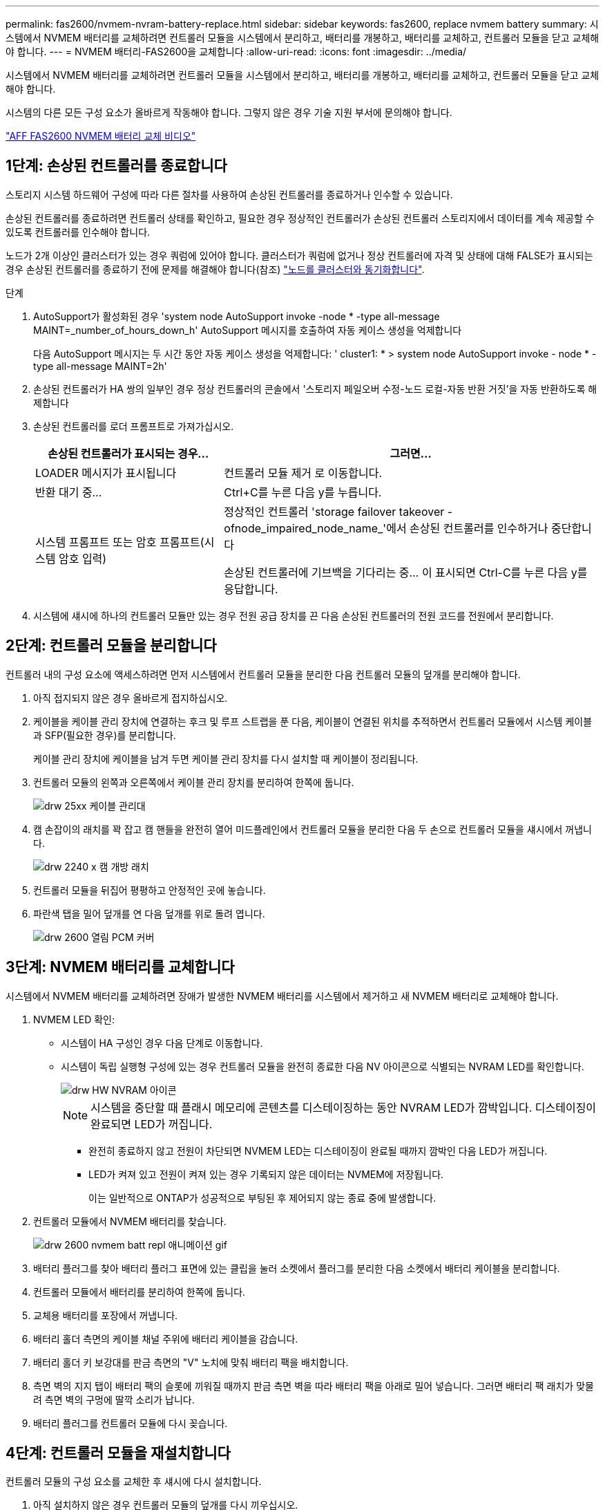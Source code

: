 ---
permalink: fas2600/nvmem-nvram-battery-replace.html 
sidebar: sidebar 
keywords: fas2600, replace nvmem battery 
summary: 시스템에서 NVMEM 배터리를 교체하려면 컨트롤러 모듈을 시스템에서 분리하고, 배터리를 개봉하고, 배터리를 교체하고, 컨트롤러 모듈을 닫고 교체해야 합니다. 
---
= NVMEM 배터리-FAS2600을 교체합니다
:allow-uri-read: 
:icons: font
:imagesdir: ../media/


[role="lead"]
시스템에서 NVMEM 배터리를 교체하려면 컨트롤러 모듈을 시스템에서 분리하고, 배터리를 개봉하고, 배터리를 교체하고, 컨트롤러 모듈을 닫고 교체해야 합니다.

시스템의 다른 모든 구성 요소가 올바르게 작동해야 합니다. 그렇지 않은 경우 기술 지원 부서에 문의해야 합니다.

link:https://youtu.be/bVJ92AIMyoQ["AFF FAS2600 NVMEM 배터리 교체 비디오"]



== 1단계: 손상된 컨트롤러를 종료합니다

스토리지 시스템 하드웨어 구성에 따라 다른 절차를 사용하여 손상된 컨트롤러를 종료하거나 인수할 수 있습니다.

손상된 컨트롤러를 종료하려면 컨트롤러 상태를 확인하고, 필요한 경우 정상적인 컨트롤러가 손상된 컨트롤러 스토리지에서 데이터를 계속 제공할 수 있도록 컨트롤러를 인수해야 합니다.

노드가 2개 이상인 클러스터가 있는 경우 쿼럼에 있어야 합니다. 클러스터가 쿼럼에 없거나 정상 컨트롤러에 자격 및 상태에 대해 FALSE가 표시되는 경우 손상된 컨트롤러를 종료하기 전에 문제를 해결해야 합니다(참조) link:https://docs.netapp.com/us-en/ontap/system-admin/synchronize-node-cluster-task.html?q=Quorum["노드를 클러스터와 동기화합니다"^].

.단계
. AutoSupport가 활성화된 경우 'system node AutoSupport invoke -node * -type all-message MAINT=_number_of_hours_down_h' AutoSupport 메시지를 호출하여 자동 케이스 생성을 억제합니다
+
다음 AutoSupport 메시지는 두 시간 동안 자동 케이스 생성을 억제합니다: ' cluster1: * > system node AutoSupport invoke - node * -type all-message MAINT=2h'

. 손상된 컨트롤러가 HA 쌍의 일부인 경우 정상 컨트롤러의 콘솔에서 '스토리지 페일오버 수정-노드 로컬-자동 반환 거짓'을 자동 반환하도록 해제합니다
. 손상된 컨트롤러를 로더 프롬프트로 가져가십시오.
+
[cols="1,2"]
|===
| 손상된 컨트롤러가 표시되는 경우... | 그러면... 


 a| 
LOADER 메시지가 표시됩니다
 a| 
컨트롤러 모듈 제거 로 이동합니다.



 a| 
반환 대기 중...
 a| 
Ctrl+C를 누른 다음 y를 누릅니다.



 a| 
시스템 프롬프트 또는 암호 프롬프트(시스템 암호 입력)
 a| 
정상적인 컨트롤러 'storage failover takeover -ofnode_impaired_node_name_'에서 손상된 컨트롤러를 인수하거나 중단합니다

손상된 컨트롤러에 기브백을 기다리는 중... 이 표시되면 Ctrl-C를 누른 다음 y를 응답합니다.

|===
. 시스템에 섀시에 하나의 컨트롤러 모듈만 있는 경우 전원 공급 장치를 끈 다음 손상된 컨트롤러의 전원 코드를 전원에서 분리합니다.




== 2단계: 컨트롤러 모듈을 분리합니다

컨트롤러 내의 구성 요소에 액세스하려면 먼저 시스템에서 컨트롤러 모듈을 분리한 다음 컨트롤러 모듈의 덮개를 분리해야 합니다.

. 아직 접지되지 않은 경우 올바르게 접지하십시오.
. 케이블을 케이블 관리 장치에 연결하는 후크 및 루프 스트랩을 푼 다음, 케이블이 연결된 위치를 추적하면서 컨트롤러 모듈에서 시스템 케이블과 SFP(필요한 경우)를 분리합니다.
+
케이블 관리 장치에 케이블을 남겨 두면 케이블 관리 장치를 다시 설치할 때 케이블이 정리됩니다.

. 컨트롤러 모듈의 왼쪽과 오른쪽에서 케이블 관리 장치를 분리하여 한쪽에 둡니다.
+
image::../media/drw_25xx_cable_management_arm.png[drw 25xx 케이블 관리대]

. 캠 손잡이의 래치를 꽉 잡고 캠 핸들을 완전히 열어 미드플레인에서 컨트롤러 모듈을 분리한 다음 두 손으로 컨트롤러 모듈을 섀시에서 꺼냅니다.
+
image::../media/drw_2240_x_opening_cam_latch.png[drw 2240 x 캠 개방 래치]

. 컨트롤러 모듈을 뒤집어 평평하고 안정적인 곳에 놓습니다.
. 파란색 탭을 밀어 덮개를 연 다음 덮개를 위로 돌려 엽니다.
+
image::../media/drw_2600_opening_pcm_cover.png[drw 2600 열림 PCM 커버]





== 3단계: NVMEM 배터리를 교체합니다

시스템에서 NVMEM 배터리를 교체하려면 장애가 발생한 NVMEM 배터리를 시스템에서 제거하고 새 NVMEM 배터리로 교체해야 합니다.

. NVMEM LED 확인:
+
** 시스템이 HA 구성인 경우 다음 단계로 이동합니다.
** 시스템이 독립 실행형 구성에 있는 경우 컨트롤러 모듈을 완전히 종료한 다음 NV 아이콘으로 식별되는 NVRAM LED를 확인합니다.
+
image::../media/drw_hw_nvram_icon.png[drw HW NVRAM 아이콘]

+

NOTE: 시스템을 중단할 때 플래시 메모리에 콘텐츠를 디스테이징하는 동안 NVRAM LED가 깜박입니다. 디스테이징이 완료되면 LED가 꺼집니다.

+
*** 완전히 종료하지 않고 전원이 차단되면 NVMEM LED는 디스테이징이 완료될 때까지 깜박인 다음 LED가 꺼집니다.
*** LED가 켜져 있고 전원이 켜져 있는 경우 기록되지 않은 데이터는 NVMEM에 저장됩니다.
+
이는 일반적으로 ONTAP가 성공적으로 부팅된 후 제어되지 않는 종료 중에 발생합니다.





. 컨트롤러 모듈에서 NVMEM 배터리를 찾습니다.
+
image::../media/drw_2600_nvmem_batt_repl_animated_gif.png[drw 2600 nvmem batt repl 애니메이션 gif]

. 배터리 플러그를 찾아 배터리 플러그 표면에 있는 클립을 눌러 소켓에서 플러그를 분리한 다음 소켓에서 배터리 케이블을 분리합니다.
. 컨트롤러 모듈에서 배터리를 분리하여 한쪽에 둡니다.
. 교체용 배터리를 포장에서 꺼냅니다.
. 배터리 홀더 측면의 케이블 채널 주위에 배터리 케이블을 감습니다.
. 배터리 홀더 키 보강대를 판금 측면의 "V" 노치에 맞춰 배터리 팩을 배치합니다.
. 측면 벽의 지지 탭이 배터리 팩의 슬롯에 끼워질 때까지 판금 측면 벽을 따라 배터리 팩을 아래로 밀어 넣습니다. 그러면 배터리 팩 래치가 맞물려 측면 벽의 구멍에 딸깍 소리가 납니다.
. 배터리 플러그를 컨트롤러 모듈에 다시 꽂습니다.




== 4단계: 컨트롤러 모듈을 재설치합니다

컨트롤러 모듈의 구성 요소를 교체한 후 섀시에 다시 설치합니다.

. 아직 설치하지 않은 경우 컨트롤러 모듈의 덮개를 다시 끼우십시오.
. 컨트롤러 모듈의 끝을 섀시의 입구에 맞춘 다음 컨트롤러 모듈을 반쯤 조심스럽게 시스템에 밀어 넣습니다.
+

NOTE: 지시가 있을 때까지 컨트롤러 모듈을 섀시에 완전히 삽입하지 마십시오.

. 필요에 따라 시스템을 다시 연결합니다.
+
미디어 컨버터(QSFP 또는 SFP)를 분리한 경우 광섬유 케이블을 사용하는 경우 다시 설치해야 합니다.

. 컨트롤러 모듈 재설치를 완료합니다.
+
[cols="1,2"]
|===
| 시스템이 다음 상태인 경우: | 그런 다음 다음 다음 단계를 수행하십시오. 


 a| 
HA 쌍
 a| 
컨트롤러 모듈이 섀시에 완전히 장착되면 바로 부팅이 시작됩니다.

.. 캠 핸들을 열린 위치에 둔 상태에서 컨트롤러 모듈이 중앙판과 완전히 맞닿고 완전히 장착될 때까지 단단히 누른 다음 캠 핸들을 잠금 위치로 닫습니다.
+

NOTE: 커넥터가 손상되지 않도록 컨트롤러 모듈을 섀시에 밀어 넣을 때 과도한 힘을 가하지 마십시오.

+
컨트롤러가 섀시에 장착되면 바로 부팅이 시작됩니다.

.. 아직 설치하지 않은 경우 케이블 관리 장치를 다시 설치하십시오.
.. 케이블을 후크와 루프 스트랩으로 케이블 관리 장치에 연결합니다.




 a| 
독립형 구성
 a| 
.. 캠 핸들을 열린 위치에 둔 상태에서 컨트롤러 모듈이 중앙판과 완전히 맞닿고 완전히 장착될 때까지 단단히 누른 다음 캠 핸들을 잠금 위치로 닫습니다.
+

NOTE: 커넥터가 손상되지 않도록 컨트롤러 모듈을 섀시에 밀어 넣을 때 과도한 힘을 가하지 마십시오.

.. 아직 설치하지 않은 경우 케이블 관리 장치를 다시 설치하십시오.
.. 케이블을 후크와 루프 스트랩으로 케이블 관리 장치에 연결합니다.
.. 전원 공급 장치와 전원에 전원 케이블을 다시 연결하고 전원을 켜서 부팅 프로세스를 시작합니다.


|===




== 5단계: 장애가 발생한 부품을 NetApp에 반환

키트와 함께 제공된 RMA 지침에 설명된 대로 오류가 발생한 부품을 NetApp에 반환합니다. 를 참조하십시오 https://mysupport.netapp.com/site/info/rma["부품 반품 및 앰프, 교체"] 페이지를 참조하십시오.
